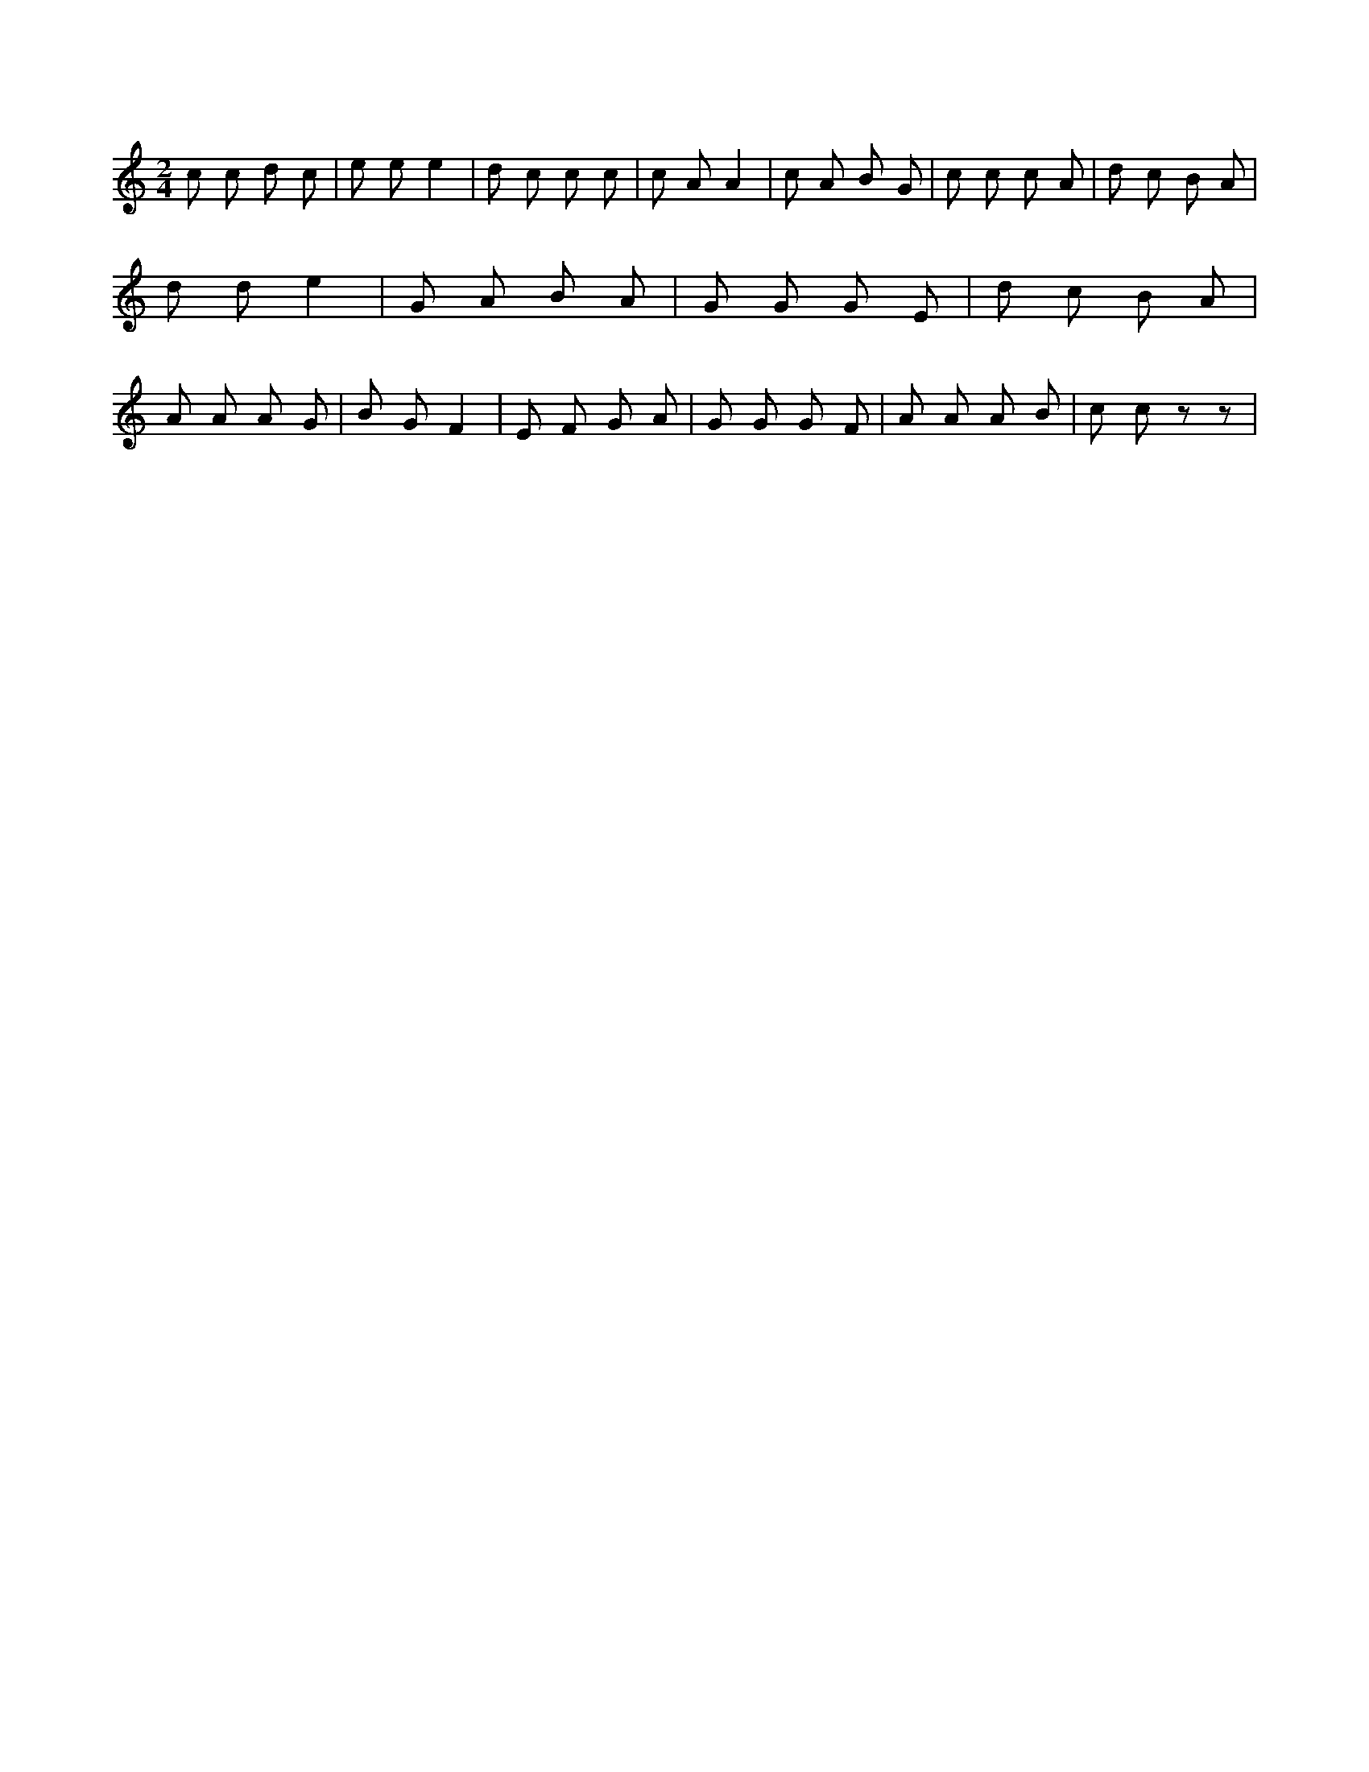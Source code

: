 X:567
L:1/8
M:2/4
K:Cclef
c c d c | e e e2 | d c c c | c A A2 | c A B G | c c c A | d c B A | d d e2 | G A B A | G G G E | d c B A | A A A G | B G F2 | E F G A | G G G F | A A A B | c c z z |
